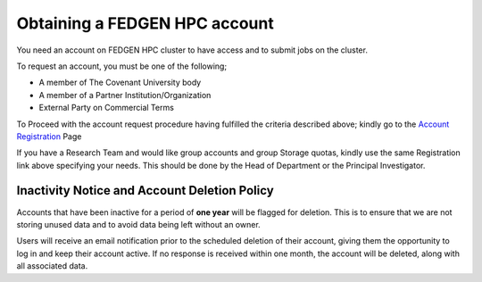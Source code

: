 **Obtaining a FEDGEN HPC account**
------------------------------------

You need an account on FEDGEN HPC cluster to have access and to submit
jobs on the cluster.

To request an account, you must be one of the following;

- A member of The Covenant University body

- A member of a Partner Institution/Organization

- External Party on Commercial Terms

To Proceed with the account request procedure having fulfilled the
criteria described above; kindly go to the `Account
Registration <https://fedgen.atlassian.net/servicedesk/customer/user/login?destination=portals>`__
Page

If you have a Research Team and would like group accounts and group Storage quotas, kindly use the same Registration link above specifying your needs. This should be done by the Head of Department or the Principal Investigator.

**Inactivity Notice and Account Deletion Policy**
====================================================

Accounts that have been inactive for a period of **one year** will be
flagged for deletion. This is to ensure that we are not storing unused
data and to avoid data being left without an owner.

Users will receive an email notification prior to the scheduled deletion
of their account, giving them the opportunity to log in and keep their
account active. If no response is received within one month, the account
will be deleted, along with all associated data.
